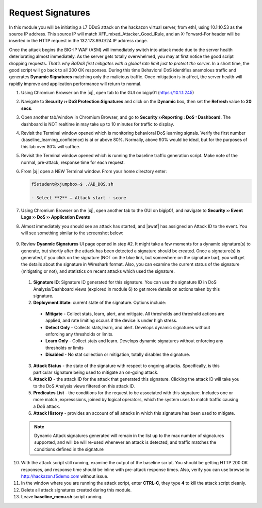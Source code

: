 .. _module4:

Request Signatures
==============================================================
In this module you will be initiating a L7 DDoS attack on the hackazon virtual server, from eth1, using 10.1.10.53 as the source IP address. This source IP will match XFF\_mixed\_Attacker\_Good\_iRule, and an X-Forward-For header will be inserted in the HTTP request in the 132.173.99.0/24 IP address range.

Once the attack begins the BIG-IP WAF (ASM) will immediately switch into attack mode due to the server health deteriorating almost immediately. As the server gets totally overwhelmed, you may at first notice the good script dropping requests. *That’s why BaDoS first mitigates with a global rate limit just to protect the server*. In a short time, the good script will go back to all 200 OK responses. During this time Behavioral DoS identifies anamolous traffic and generates **Dynamic Signatures** matching only the malicious traffic. Once mitigation is in affect, the server health will rapidly improve and application performance will return to normal.

1.  Using Chromium Browser on the |xj|, open tab to the GUI on bigip01 (https://10.1.1.245)
2.  Navigate to **Security ›› DoS Protection:Signatures** and click on the **Dynamic** box, then set the **Refresh** value to **20 secs**. 
3.  Open another tab/window in Chromium Browser, and go to **Security ››Reporting : DoS : Dashboard**. The dashboard is NOT realtime in may take up to 10 minutes for traffic to display.

4.  Revisit the Terminal window opened which is monitoring behavioral DoS learning signals.  Verify the first number (baseline\_learning\_confidence) is at or above 80%.  Normally, above 90% would be ideal, but for the purposes of this lab over 80% will suffice.

5.  Revisit the Terminal window opened which is running the baseline traffic generation script.  Make note of the normal, pre-attack, response time for each request.

6. From |xj| open a NEW Terminal window. From your home directory
   enter:

   .. code-block:: console

      f5student@xjumpbox~$ ./AB_DOS.sh
        
      - Select **2** – Attack start - score


7.  Using Chromium Browser on the |xj|, open another tab to the GUI on bigip01, and navigate to **Security ›› Event Logs ››  DoS ›› Application Events**

8.  Almost immediately you should see an attack has started, and |awaf| has assigned an Attack ID to the event.  You will see something similar to the screenshot below:
   
   |event-log-bados-start|


9.  Review **Dyanmic Signatures** UI page opened in step #2. It might take a few moments for a dynamic signature(s) to generate, but shortly after the attack has been detected a signature should be created.  Once a signature(s) is generated, if you click on the signature (NOT on the blue link, but somewhere on the signature bar), you will get the details about the signature in Wireshark format.  Also, you can examine the current status of the signature (mitigating or not), and statistics on recent attacks which used the signature.

   |dos-attack-sig-detail|

   1.  **Signature ID**: Signature ID generated for this signature.  You can use the signature ID in DoS Analysis/Dashboard views (explored in module 6) to get more details on actions taken by this signature.

   2.  **Deployment State**: current state of the signature.  Options include:
      * **Mitigate** - Collect stats, learn, alert, and mitigate.  All thresholds and threshold actions are applied, and rate limiting occurs if the device is under high stress.  
      * **Detect Only** - Collects stats,learn, and alert.  Develops dynamic signatures without enforcing any thresholds or limits.  
      * **Learn Only** - Collect stats and learn.  Develops dynamic signatures without enforcing any thresholds or limits
      * **Disabled** - No stat collection or mitigation, totally disables the signature.

   3.  **Attack Status** - the state of the signature with respect to ongoing attacks.  Specifically, is this particular signature being used to mitigate an on-going attack.

   4.  **Attack ID** - the attack ID for the attack that generated this signature.  Clicking the attack ID will take you to the DoS Analysis views filtered on this attack ID.

   5.  **Predicates List** - the conditions for the request to be associated with this signature.  Includes one or more match ,expresssions, joined by logical operators, which the system uses to match traffic causing a DoS attack.

   6.  **Attack History** - provides an account of all attacks in which this signature has been used to mitigate.  

   .. NOTE:: Dynamic Attack signatures generated will remain in the list up to the max number of signatures supported, and will be will re-used whenever an attack is detected, and traffic matches the conditions defined in the signature


10.  With the attack script still running, examine the output of the baseline script.  You should be getting HTTP 200 OK responses, and response time should be inline with pre-attack response times.  Also, verify you can use browse to http://hackazon.f5demo.com without issue.

11.  In the window where you are running the attack script, enter **CTRL-C**, they type **4** to kill the attack script cleanly.  

12.  Delete all attack signatures created during this module.

13.  Leave **baseline_menu.sh** script running.

.. |event-log-bados-start| image:: _images/event-log-bados-start.png
   :width: 6.59740in
   :height: 1.33203in


.. |dos-attack-sig-detail| image:: _images/dos-attack-sig-detail.png
   :width: 8.59740in
   :height: 4.33203in
